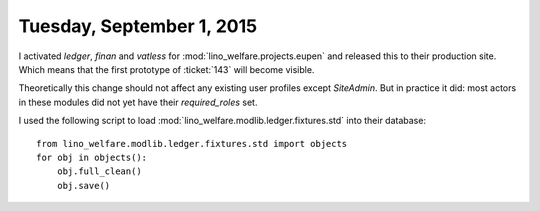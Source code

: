 ==========================
Tuesday, September 1, 2015
==========================

I activated `ledger`, `finan` and `vatless` for
:mod:`lino_welfare.projects.eupen` and released this to their
production site. Which means that the first prototype of :ticket:`143`
will become visible.

Theoretically this change should not affect any existing user profiles
except `SiteAdmin`. But in practice it did: most actors in these
modules did not yet have their `required_roles` set.

I used the following script to load
:mod:`lino_welfare.modlib.ledger.fixtures.std` into their database::

    from lino_welfare.modlib.ledger.fixtures.std import objects
    for obj in objects():
        obj.full_clean()
        obj.save()

